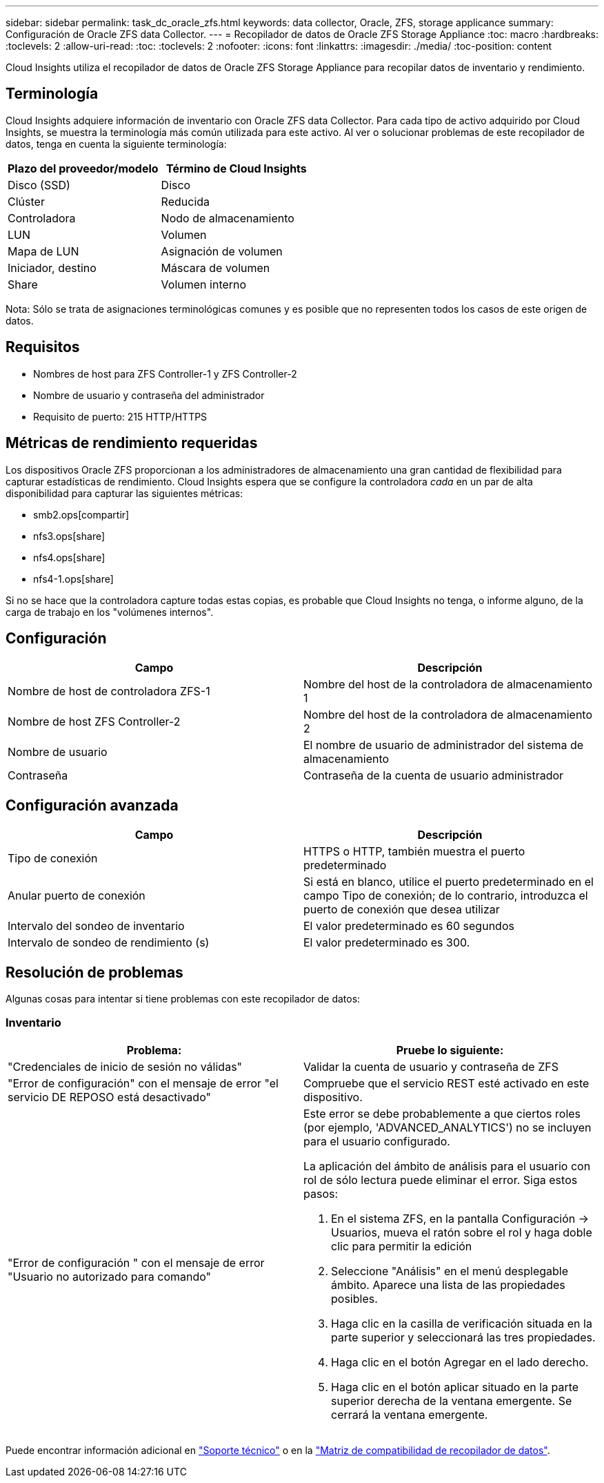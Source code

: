 ---
sidebar: sidebar 
permalink: task_dc_oracle_zfs.html 
keywords: data collector, Oracle, ZFS, storage applicance 
summary: Configuración de Oracle ZFS data Collector. 
---
= Recopilador de datos de Oracle ZFS Storage Appliance
:toc: macro
:hardbreaks:
:toclevels: 2
:allow-uri-read: 
:toc: 
:toclevels: 2
:nofooter: 
:icons: font
:linkattrs: 
:imagesdir: ./media/
:toc-position: content


[role="lead"]
Cloud Insights utiliza el recopilador de datos de Oracle ZFS Storage Appliance para recopilar datos de inventario y rendimiento.



== Terminología

Cloud Insights adquiere información de inventario con Oracle ZFS data Collector. Para cada tipo de activo adquirido por Cloud Insights, se muestra la terminología más común utilizada para este activo. Al ver o solucionar problemas de este recopilador de datos, tenga en cuenta la siguiente terminología:

[cols="2*"]
|===
| Plazo del proveedor/modelo | Término de Cloud Insights 


| Disco (SSD) | Disco 


| Clúster | Reducida 


| Controladora | Nodo de almacenamiento 


| LUN | Volumen 


| Mapa de LUN | Asignación de volumen 


| Iniciador, destino | Máscara de volumen 


| Share | Volumen interno 
|===
Nota: Sólo se trata de asignaciones terminológicas comunes y es posible que no representen todos los casos de este origen de datos.



== Requisitos

* Nombres de host para ZFS Controller-1 y ZFS Controller-2
* Nombre de usuario y contraseña del administrador
* Requisito de puerto: 215 HTTP/HTTPS




== Métricas de rendimiento requeridas

Los dispositivos Oracle ZFS proporcionan a los administradores de almacenamiento una gran cantidad de flexibilidad para capturar estadísticas de rendimiento. Cloud Insights espera que se configure la controladora _cada_ en un par de alta disponibilidad para capturar las siguientes métricas:

* smb2.ops[compartir]
* nfs3.ops[share]
* nfs4.ops[share]
* nfs4-1.ops[share]


Si no se hace que la controladora capture todas estas copias, es probable que Cloud Insights no tenga, o informe alguno, de la carga de trabajo en los "volúmenes internos".



== Configuración

[cols="2*"]
|===
| Campo | Descripción 


| Nombre de host de controladora ZFS-1 | Nombre del host de la controladora de almacenamiento 1 


| Nombre de host ZFS Controller-2 | Nombre del host de la controladora de almacenamiento 2 


| Nombre de usuario | El nombre de usuario de administrador del sistema de almacenamiento 


| Contraseña | Contraseña de la cuenta de usuario administrador 
|===


== Configuración avanzada

[cols="2*"]
|===
| Campo | Descripción 


| Tipo de conexión | HTTPS o HTTP, también muestra el puerto predeterminado 


| Anular puerto de conexión | Si está en blanco, utilice el puerto predeterminado en el campo Tipo de conexión; de lo contrario, introduzca el puerto de conexión que desea utilizar 


| Intervalo del sondeo de inventario | El valor predeterminado es 60 segundos 


| Intervalo de sondeo de rendimiento (s) | El valor predeterminado es 300. 
|===


== Resolución de problemas

Algunas cosas para intentar si tiene problemas con este recopilador de datos:



=== Inventario

[cols="2a, 2a"]
|===
| Problema: | Pruebe lo siguiente: 


 a| 
"Credenciales de inicio de sesión no válidas"
 a| 
Validar la cuenta de usuario y contraseña de ZFS



 a| 
"Error de configuración" con el mensaje de error "el servicio DE REPOSO está desactivado"
 a| 
Compruebe que el servicio REST esté activado en este dispositivo.



 a| 
"Error de configuración " con el mensaje de error "Usuario no autorizado para comando"
 a| 
Este error se debe probablemente a que ciertos roles (por ejemplo, 'ADVANCED_ANALYTICS') no se incluyen para el usuario configurado.

La aplicación del ámbito de análisis para el usuario con rol de sólo lectura puede eliminar el error. Siga estos pasos:

. En el sistema ZFS, en la pantalla Configuración -> Usuarios, mueva el ratón sobre el rol y haga doble clic para permitir la edición
. Seleccione "Análisis" en el menú desplegable ámbito. Aparece una lista de las propiedades posibles.
. Haga clic en la casilla de verificación situada en la parte superior y seleccionará las tres propiedades.
. Haga clic en el botón Agregar en el lado derecho.
. Haga clic en el botón aplicar situado en la parte superior derecha de la ventana emergente. Se cerrará la ventana emergente.


|===
Puede encontrar información adicional en link:concept_requesting_support.html["Soporte técnico"] o en la link:reference_data_collector_support_matrix.html["Matriz de compatibilidad de recopilador de datos"].
